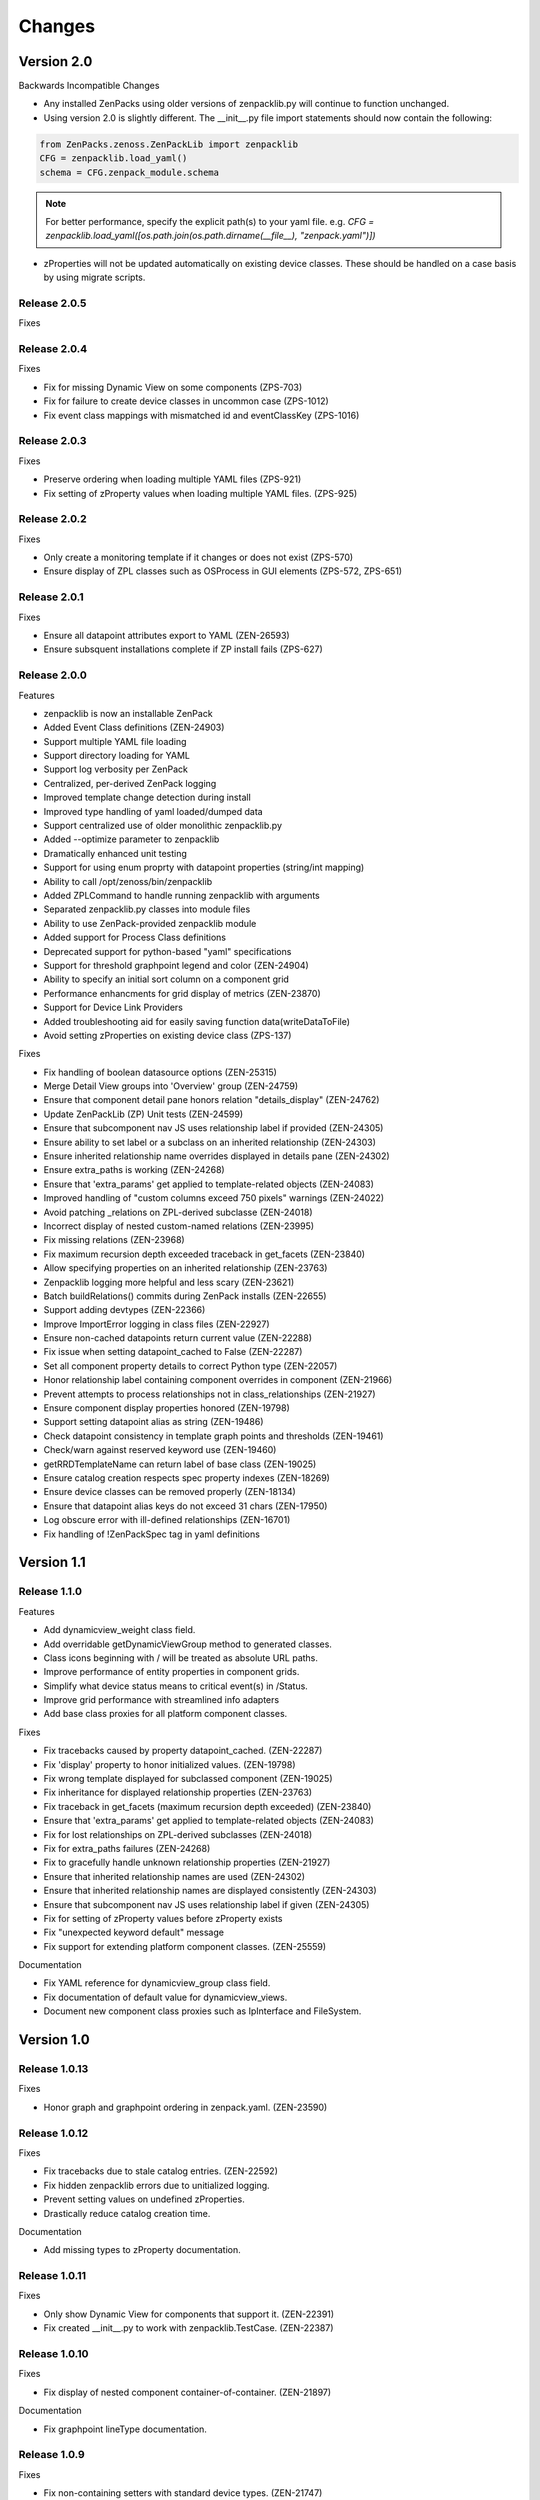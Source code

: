 .. _changes:

#######
Changes
#######

Version 2.0
===========

Backwards Incompatible Changes

* Any installed ZenPacks using older versions of zenpacklib.py will continue to function unchanged.
* Using version 2.0 is slightly different.  The __init__.py file import statements should now contain the following:

.. code-block:: python

    from ZenPacks.zenoss.ZenPackLib import zenpacklib
    CFG = zenpacklib.load_yaml()
    schema = CFG.zenpack_module.schema

.. note::

  For better performance, specify the explicit path(s) to your yaml file.  e.g. *CFG = zenpacklib.load_yaml([os.path.join(os.path.dirname(__file__), "zenpack.yaml")])*

* zProperties will not be updated automatically on existing device classes.  These should be handled on a case basis by using migrate scripts.

Release 2.0.5
-------------

Fixes


Release 2.0.4
-------------

Fixes

* Fix for missing Dynamic View on some components (ZPS-703)
* Fix for failure to create device classes in uncommon case (ZPS-1012)
* Fix event class mappings with mismatched id and eventClassKey (ZPS-1016)


Release 2.0.3
-------------

Fixes

* Preserve ordering when loading multiple YAML files (ZPS-921)
* Fix setting of zProperty values when loading multiple YAML files. (ZPS-925)


Release 2.0.2
-------------

Fixes

* Only create a monitoring template if it changes or does not exist (ZPS-570)
* Ensure display of ZPL classes such as OSProcess in GUI elements (ZPS-572, ZPS-651)


Release 2.0.1
-------------

Fixes

* Ensure all datapoint attributes export to YAML (ZEN-26593)
* Ensure subsquent installations complete if ZP install fails (ZPS-627)


Release 2.0.0
-------------

Features

* zenpacklib is now an installable ZenPack
* Added Event Class definitions (ZEN-24903)
* Support multiple YAML file loading
* Support directory loading for YAML
* Support log verbosity per ZenPack
* Centralized, per-derived ZenPack logging
* Improved template change detection during install
* Improved type handling of yaml loaded/dumped data
* Support centralized use of older monolithic zenpacklib.py
* Added --optimize parameter to zenpacklib
* Dramatically enhanced unit testing
* Support for using enum proprty with datapoint properties (string/int mapping)
* Ability to call /opt/zenoss/bin/zenpacklib
* Added ZPLCommand to handle running zenpacklib with arguments
* Separated zenpacklib.py classes into module files
* Ability to use ZenPack-provided zenpacklib module
* Added support for Process Class definitions
* Deprecated support for python-based "yaml" specifications
* Support for threshold graphpoint legend and color (ZEN-24904)
* Ability to specify an initial sort column on a component grid
* Performance enhancments for grid display of metrics (ZEN-23870)
* Support for Device Link Providers
* Added troubleshooting aid for easily saving function data(writeDataToFile)
* Avoid setting zProperties on existing device class (ZPS-137)

Fixes

* Fix handling of boolean datasource options (ZEN-25315)
* Merge Detail View groups into 'Overview' group (ZEN-24759)
* Ensure that component detail pane honors relation "details_display" (ZEN-24762)
* Update ZenPackLib (ZP) Unit tests (ZEN-24599)
* Ensure that subcomponent nav JS uses relationship label if provided (ZEN-24305)
* Ensure ability to set label or a subclass on an inherited relationship (ZEN-24303)
* Ensure inherited relationship name overrides displayed in details pane (ZEN-24302)
* Ensure extra_paths is working (ZEN-24268)
* Ensure that 'extra_params' get applied to template-related objects (ZEN-24083)
* Improved handling of "custom columns exceed 750 pixels" warnings (ZEN-24022)
* Avoid patching _relations on ZPL-derived subclasse (ZEN-24018)
* Incorrect display of nested custom-named relations (ZEN-23995)
* Fix missing relations (ZEN-23968)
* Fix maximum recursion depth exceeded traceback in get_facets (ZEN-23840)
* Allow specifying properties on an inherited relationship (ZEN-23763)
* Zenpacklib logging  more helpful and less scary (ZEN-23621)
* Batch buildRelations() commits during ZenPack installs (ZEN-22655)
* Support adding devtypes (ZEN-22366)
* Improve ImportError logging in class files (ZEN-22927)
* Ensure non-cached datapoints return current value (ZEN-22288)
* Fix issue when setting datapoint_cached to False (ZEN-22287)
* Set all component property details to correct Python type (ZEN-22057)
* Honor relationship label containing component overrides in component (ZEN-21966)
* Prevent attempts to process relationships not in class_relationships (ZEN-21927)
* Ensure component display properties honored (ZEN-19798)
* Support setting datapoint alias as string (ZEN-19486)
* Check datapoint consistency in template graph points and thresholds (ZEN-19461)
* Check/warn against reserved keyword use (ZEN-19460)
* getRRDTemplateName can return label of base class (ZEN-19025)
* Ensure catalog creation respects spec property indexes (ZEN-18269)
* Ensure device classes can be removed properly (ZEN-18134)
* Ensure that datapoint alias keys do not exceed 31 chars (ZEN-17950)
* Log obscure error with ill-defined relationships (ZEN-16701)
* Fix handling of !ZenPackSpec tag in yaml definitions


Version 1.1
===========

Release 1.1.0
-------------

Features

* Add dynamicview_weight class field.
* Add overridable getDynamicViewGroup method to generated classes.
* Class icons beginning with / will be treated as absolute URL paths.
* Improve performance of entity properties in component grids.
* Simplify what device status means to critical event(s) in /Status.
* Improve grid performance with streamlined info adapters
* Add base class proxies for all platform component classes.

Fixes

* Fix tracebacks caused by property datapoint_cached. (ZEN-22287)
* Fix 'display' property to honor initialized values. (ZEN-19798)
* Fix wrong template displayed for subclassed component (ZEN-19025)
* Fix inheritance for displayed relationship properties (ZEN-23763)
* Fix traceback in get_facets (maximum recursion depth exceeded) (ZEN-23840)
* Ensure that 'extra_params' get applied to template-related objects (ZEN-24083)
* Fix for lost relationships on ZPL-derived subclasses (ZEN-24018)
* Fix for extra_paths failures (ZEN-24268)
* Fix to gracefully handle unknown relationship properties (ZEN-21927)
* Ensure that inherited relationship names are used (ZEN-24302)
* Ensure that inherited relationship names are displayed consistently (ZEN-24303)
* Ensure that subcomponent nav JS uses relationship label if given (ZEN-24305)
* Fix for setting of zProperty values before zProperty exists
* Fix "unexpected keyword default" message
* Fix support for extending platform component classes. (ZEN-25559)

Documentation

* Fix YAML reference for dynamicview_group class field.
* Fix documentation of default value for dynamicview_views.
* Document new component class proxies such as IpInterface and FileSystem.


Version 1.0
===========

Release 1.0.13
--------------

Fixes

* Honor graph and graphpoint ordering in zenpack.yaml. (ZEN-23590)


Release 1.0.12
--------------

Fixes 

* Fix tracebacks due to stale catalog entries. (ZEN-22592)
* Fix hidden zenpacklib errors due to unitialized logging.
* Prevent setting values on undefined zProperties.
* Drastically reduce catalog creation time.

Documentation

* Add missing types to zProperty documentation.


Release 1.0.11
--------------

Fixes

* Only show Dynamic View for components that support it. (ZEN-22391)
* Fix created __init__.py to work with zenpacklib.TestCase. (ZEN-22387)


Release 1.0.10
--------------

Fixes

* Fix display of nested component container-of-container. (ZEN-21897)

Documentation

* Fix graphpoint lineType documentation.


Release 1.0.9
-------------

Fixes

* Fix non-containing setters with standard device types. (ZEN-21747)
* Fix filtering of YAML templates in ZenPack export. (ZEN-21697)
* Prevent backups of unchanged monitoring templates. (ZEN-21719)


Release 1.0.8
-------------

Fixes

* Fix various dump_templates issues. (ZEN-18824)


Release 1.0.7
-------------

Fixes

* Fix dynamicview_relations type issue.


Release 1.0.6
-------------

Fixes

* Make YAML-defined JMX datasources work. (ZEN-21467)


Release 1.0.5
-------------

Fixes

* Fix KeyError on install after adding device class. (ZEN-21461)


Release 1.0.4
-------------

Features

* TestCase: Automatically load ZenPack's configure.zcml if it exists.
* Default to checkbox renderer for boolean properties. (ZEN-19585)

Fixes

* TestCase: Fix transaction error without DynamicView or Impact installed.
* Fix entity grid renderer to make it possible to click links into a new tab. (ZEN-19922)
* Fix enum property type. (ZEN-20769)


Release 1.0.3
-------------

Fixes

* Fix testing of SNMP datasources by converting OIDs to string.
* Fix for inherited relationships and properties not appearing in UI.


Release 1.0.2
-------------

Fixes

* Log YAML errors more concisely instead of full traceback. (ZEN-17681)
* Fix "[Object]" details panel display for custom renderers. (ZEN-17732)
* Fix handling of nested device class remove field.
* Fix KeyError when removing non-existent device class.
* Fix handling of datapoint rrdtype. (ZEN-18188)


Release 1.0.1
-------------

Features

* Add Class.extra_paths for controlling object path indexing.
* Add Class.filter_hide_from option.

Fixes

* Fix handling of class _properties and _relationships.
* Prefix ExtJS components to avoid conflicting zenpacklib versions.
* Fix handling of Class property types.
* Fix py_to_yaml for ZenPacks that subclass ZenPack.
* Remove superfluous YAML type hints from py_to_yaml conversion.
* Fix "Unable to find TEMPLATE_ID" installation error.
* Base component status on events in /Status event class.
* Fix removal of objects when PyYAML isn't installed.


Release 1.0.0
-------------

Features

* Added ability to define ZenPack with YAML.
* Added support for model classes and relationships.
* Added support for zProperties.
* Added support for device classes.
* Added support for monitoring templates.
* Added *create* command for creating ZenPacks from the command line.
* Added *lint* command to check YAML for correctness.
* Added *class_diagram* command to create yUML class diagram from YAML.
* Added *dump_templates* command to export monitoring templates to YAML.
* Added *py_to_yaml* command to convert old Python specs to YAML.
* Added *version* command to print zenpacklib's version.

Documentation

* Added first pass at documentation (`<http://zenpacklib.zenoss.com/>`_).
